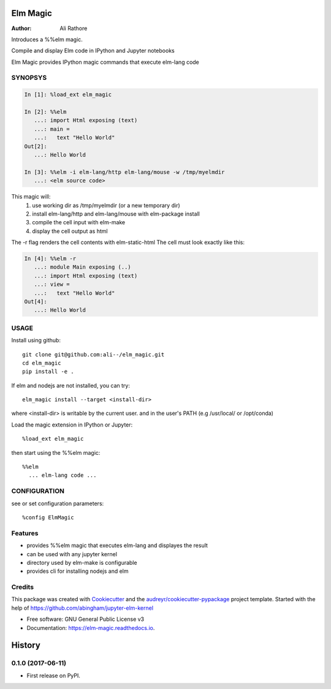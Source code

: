 =========
Elm Magic
=========

:Author: Ali Rathore

Introduces a %%elm magic.

Compile and display Elm code in IPython and Jupyter notebooks

.. image:: https://raw.github.com/ali--/elm_magic/master/docs/screenshot1.png

.. image:: https://img.shields.io/pypi/v/elm_magic.svg
        :target: https://pypi.python.org/pypi/elm_magic

.. image:: https://img.shields.io/travis/ali--/elm_magic.svg
        :target: https://travis-ci.org/ali--/elm_magic

.. image:: https://readthedocs.org/projects/elm-magic/badge/?version=latest
        :target: https://elm-magic.readthedocs.io/en/latest/?badge=latest
        :alt: Documentation Status

.. image:: https://pyup.io/repos/github/ali--/elm_magic/shield.svg
     :target: https://pyup.io/repos/github/ali--/elm_magic/
     :alt: Updates

Elm Magic provides IPython magic commands that execute elm-lang code

SYNOPSYS
--------

.. code-block:: python

    In [1]: %load_ext elm_magic

    In [2]: %%elm
       ...: import Html exposing (text)
       ...: main =
       ...:   text "Hello World"
    Out[2]:
       ...: Hello World

    In [3]: %%elm -i elm-lang/http elm-lang/mouse -w /tmp/myelmdir
       ...: <elm source code>

This magic will:
  (1) use working dir as /tmp/myelmdir (or a new temporary dir)
  (2) install elm-lang/http and elm-lang/mouse with elm-package install
  (3) compile the cell input with elm-make 
  (4) display the cell output as html

The -r flag renders the cell contents with elm-static-html
The cell must look exactly like this: 

.. code-block:: python

    In [4]: %%elm -r
       ...: module Main exposing (..)
       ...: import Html exposing (text)
       ...: view = 
       ...:   text "Hello World"
    Out[4]:
       ...: Hello World


USAGE
-----

Install using github::

    git clone git@github.com:ali--/elm_magic.git
    cd elm_magic
    pip install -e .
..


If elm and nodejs are not installed, you can try::

    elm_magic install --target <install-dir>

where <install-dir> is writable by the current user.
and in the user's PATH (e.g /usr/local/ or /opt/conda)

Load the magic extension in IPython or Jupyter::

        %load_ext elm_magic

then start using the %%elm magic::

        %%elm 
          ... elm-lang code ...


CONFIGURATION
-------------

see or set configuration parameters::

        %config ElmMagic

Features
--------

* provides %%elm magic that executes elm-lang and displayes the result
* can be used with any jupyter kernel
* directory used by elm-make is configurable
* provides cli for installing nodejs and elm

Credits
---------

This package was created with Cookiecutter_ and the `audreyr/cookiecutter-pypackage`_ project template.
Started with the help of https://github.com/abingham/jupyter-elm-kernel

.. _Cookiecutter: https://github.com/audreyr/cookiecutter
.. _`audreyr/cookiecutter-pypackage`: https://github.com/audreyr/cookiecutter-pypackage

* Free software: GNU General Public License v3
* Documentation: https://elm-magic.readthedocs.io.




=======
History
=======

0.1.0 (2017-06-11)
------------------

* First release on PyPI.


